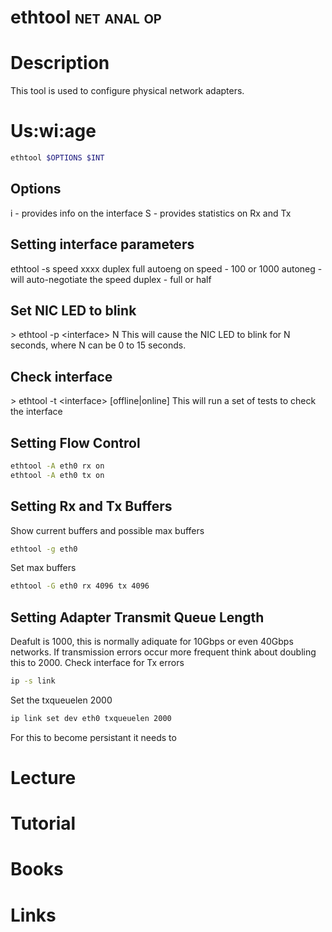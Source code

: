 #+TAGS: net anal op


* ethtool							:net:anal:op:
* Description
This tool is used to configure physical network adapters.

* Us:wi:age
#+BEGIN_SRC sh
ethtool $OPTIONS $INT
#+END_SRC

** Options
i - provides info on the interface
S - provides statistics on Rx and Tx

** Setting interface parameters
ethtool -s speed xxxx duplex full autoeng on
speed - 100 or 1000
autoneg - will auto-negotiate the speed
duplex - full or half

** Set NIC LED to blink
> ethtool -p <interface> N
This will cause the NIC LED to blink for N seconds, where N can be 0 to 15 seconds.
** Check interface
> ethtool -t <interface> [offline|online]
This will run a set of tests to check the interface

** Setting Flow Control
#+BEGIN_SRC sh
ethtool -A eth0 rx on
ethtool -A eth0 tx on
#+END_SRC

** Setting Rx and Tx Buffers
Show current buffers and possible max buffers
#+BEGIN_SRC sh
ethtool -g eth0
#+END_SRC
Set max buffers
#+BEGIN_SRC sh
ethtool -G eth0 rx 4096 tx 4096
#+END_SRC

** Setting Adapter Transmit Queue Length
Deafult is 1000, this is normally adiquate for 10Gbps or even 40Gbps networks. If transmission errors occur more frequent think about doubling this to 2000.
Check interface for Tx errors
#+BEGIN_SRC sh
ip -s link
#+END_SRC
Set the txqueuelen 2000
#+BEGIN_SRC sh
ip link set dev eth0 txqueuelen 2000
#+END_SRC
For this to become persistant it needs to 
* Lecture
* Tutorial
* Books
* Links

